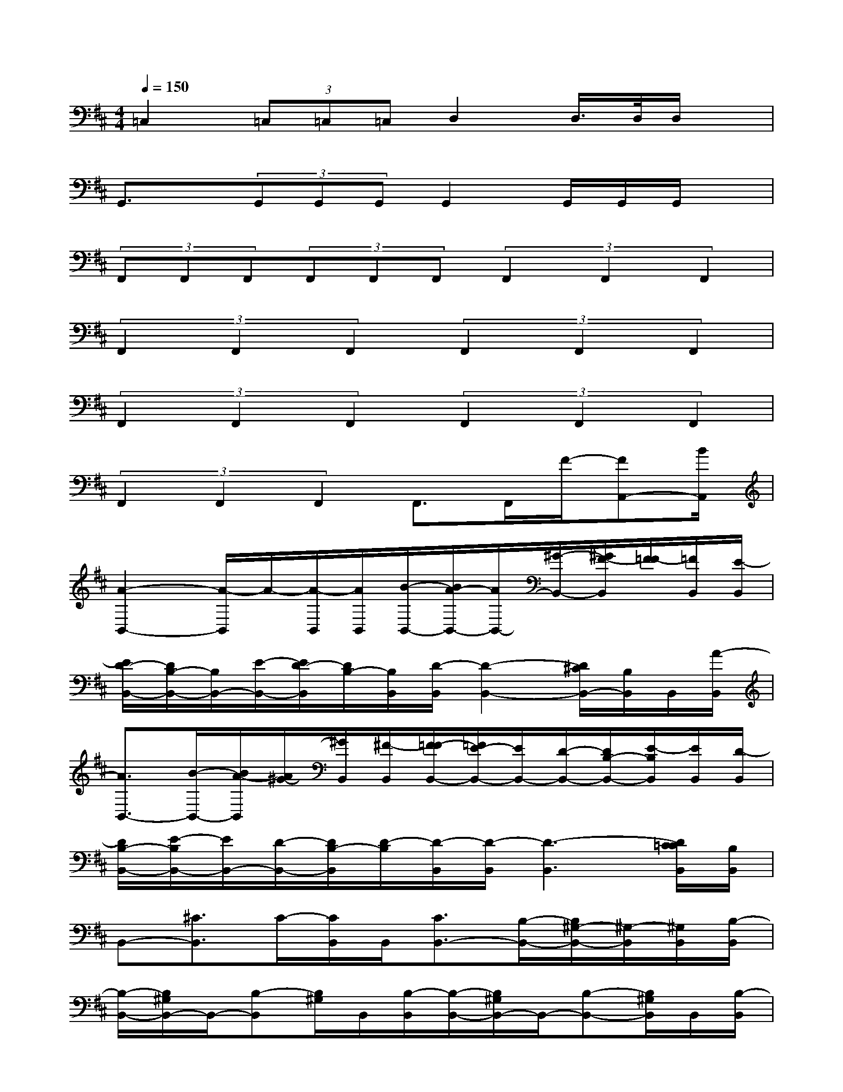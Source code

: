 X:1
T:
M:4/4
L:1/8
Q:1/4=150
K:D%2sharps
V:1
=C,2(3=C,=C,=C,D,2D,/2>D,/2D,/2x/2|
G,,3/2x/2(3G,,G,,G,,G,,2G,,/2G,,/2G,,/2x/2|
(3F,,F,,F,,(3F,,F,,F,,(3F,,2F,,2F,,2|
(3F,,2F,,2F,,2(3F,,2F,,2F,,2|
(3F,,2F,,2F,,2(3F,,2F,,2F,,2|
(3F,,2F,,2F,,2F,,>F,,F/2-[FA,,-][B/2A,,/2]|
[A2-B,,2-][A/2-B,,/2]A/2-[A/2-B,,/2][A/2B,,/2][B/2-B,,/2-][B/2A/2-B,,/2-][A/2B,,/2-][^G/2-B,,/2-][^G/2F/2-B,,/2][F/2=F/2-][=F/2B,,/2][E/2-B,,/2]|
[E/2D/2-B,,/2-][D/2B,/2-B,,/2-][B,/2B,,/2-][E/2-B,,/2-][E/2D/2-B,,/2][D/2B,/2-][B,/2B,,/2][D/2-B,,/2][D2-B,,2-][D/2^C/2B,,/2-][B,/2B,,/2]B,,/2[A/2-B,,/2]|
[A3/2B,,3/2-][B/2-B,,/2-][B/2A/2-B,,/2][A/2^G/2-][^G/2B,,/2][^F/2-B,,/2][F/2=F/2-B,,/2-][=F/2E/2-B,,/2-][E/2B,,/2-][D/2-B,,/2-][D/2B,/2-B,,/2-][E/2-B,/2B,,/2][E/2B,,/2][D/2-B,,/2]|
[D/2B,/2-B,,/2-][E/2-B,/2B,,/2-][E/2B,,/2-][D/2-B,,/2-][D/2B,/2-B,,/2][D/2-B,/2][D/2-B,,/2][D/2-B,,/2][D3-B,,3][D/2C/2=C/2B,,/2][B,/2B,,/2]|
B,,-[^C3/2B,,3/2]C/2-[C/2B,,/2]B,,/2[C3/2B,,3/2-][B,/2-B,,/2-][B,/2^G,/2-B,,/2-][^G,/2-B,,/2][^G,/2B,,/2][B,/2-B,,/2]|
[B,/2-B,,/2-][B,/2^G,/2B,,/2-]B,,/2-[B,-B,,][B,/2^G,/2]B,,/2[B,/2-B,,/2][B,/2-B,,/2-][B,/2^G,/2B,,/2-]B,,/2-[B,-B,,-][B,/2^G,/2B,,/2]B,,/2[B,/2-B,,/2]|
[B,/2-B,,/2-][B,/2^G,/2B,,/2-]B,,/2-[B,-B,,][B,/2^G,/2]B,,/2[B,/2-B,,/2][B,/2-B,,/2-][B,/2^G,/2B,,/2-]B,,/2-[B,-B,,-][B,/2^G,/2B,,/2]B,,/2[B,/2-B,,/2]|
[B,/2-B,,/2-][B,/2^G,/2B,,/2-]B,,/2-[C/2B,,/2-][B,/2-B,,/2][B,/2^G,/2]B,,/2[B,/2-B,,/2][B,/2-B,,/2-][B,/2^G,/2B,,/2-]B,,/2-[B,-B,,-][B,/2^G,/2B,,/2]B,,/2[B,/2-B,,/2]|
[B,/2-B,,/2-][B,/2^G,/2B,,/2-]B,,/2-[B,/2B,,/2-][C/2-B,,/2][C/2B,/2]B,,/2[C/2B,,/2][D/2-B,,/2-][D/2B,/2B,,/2-]B,,/2-[E/2B,,/2-][D/2-B,,/2-][D/2B,/2B,,/2]B,,/2[D/2-B,,/2]|
[D/2-B,,/2-][D/2B,/2B,,/2-]B,,/2-[D/2B,,/2-][E/2B,,/2]=F/2<B,,/2[^F/2B,,/2][B/2-B,,/2-][B/2A/2B,,/2-]B,,/2-[B-B,,-][B/2A/2B,,/2]B,,/2[B/2B,,/2]